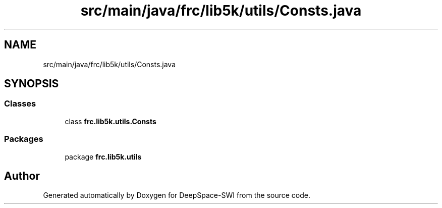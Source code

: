 .TH "src/main/java/frc/lib5k/utils/Consts.java" 3 "Sat Aug 31 2019" "Version 2019" "DeepSpace-SWI" \" -*- nroff -*-
.ad l
.nh
.SH NAME
src/main/java/frc/lib5k/utils/Consts.java
.SH SYNOPSIS
.br
.PP
.SS "Classes"

.in +1c
.ti -1c
.RI "class \fBfrc\&.lib5k\&.utils\&.Consts\fP"
.br
.in -1c
.SS "Packages"

.in +1c
.ti -1c
.RI "package \fBfrc\&.lib5k\&.utils\fP"
.br
.in -1c
.SH "Author"
.PP 
Generated automatically by Doxygen for DeepSpace-SWI from the source code\&.
